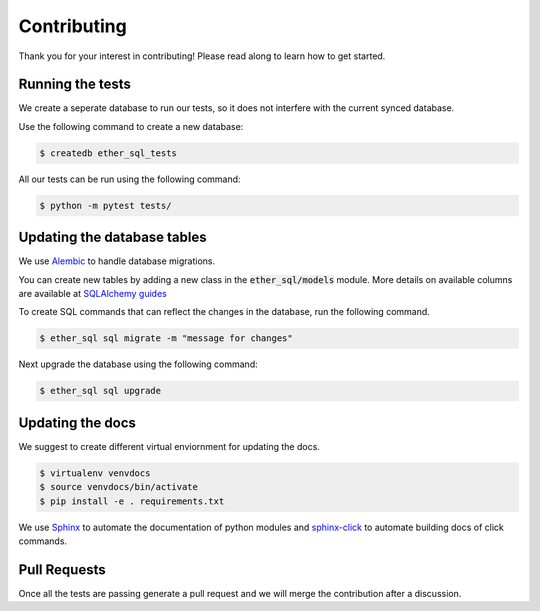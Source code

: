 Contributing
============
Thank you for your interest in contributing! Please read along to learn how to get started.


Running the tests
-----------------

We create a seperate database to run our tests, so it does not interfere with the current synced database.

Use the following command to create a new database:

.. code :: shell

  $ createdb ether_sql_tests


All our tests can be run using the following command:


.. code :: shell

  $ python -m pytest tests/


Updating the database tables
----------------------------

We use `Alembic <http://alembic.zzzcomputing.com/en/latest/tutorial.html>`_ to
handle database migrations.

You can create new tables by adding a new class in the :code:`ether_sql/models` module. More details on available columns are available at `SQLAlchemy guides <http://docs.sqlalchemy.org/en/latest/orm/tutorial.html>`_

To create SQL commands that can reflect the changes in the database, run the following command.


.. code :: shell

  $ ether_sql sql migrate -m "message for changes"

Next upgrade the database using the following command:

.. code :: shell

  $ ether_sql sql upgrade

Updating the docs
-----------------

We suggest to create different virtual enviornment for updating the docs.

.. code :: shell

  $ virtualenv venvdocs
  $ source venvdocs/bin/activate
  $ pip install -e . requirements.txt

We use `Sphinx <http://www.sphinx-doc.org/en/master/>`_ to automate the documentation of python modules and `sphinx-click <https://sphinx-click.readthedocs.io/en/latest/>`_ to automate building docs of click commands.


Pull Requests
-------------

Once all the tests are passing generate a pull request and we will merge the contribution after a discussion.

